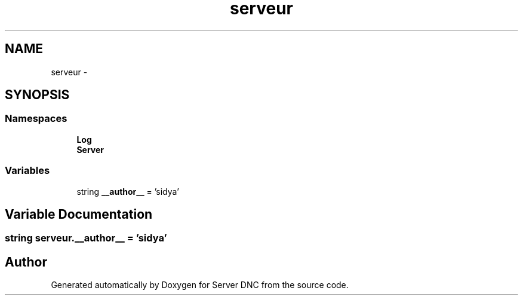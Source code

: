 .TH "serveur" 3 "Wed Apr 15 2015" "Version 1.0" "Server DNC" \" -*- nroff -*-
.ad l
.nh
.SH NAME
serveur \- 
.SH SYNOPSIS
.br
.PP
.SS "Namespaces"

.in +1c
.ti -1c
.RI " \fBLog\fP"
.br
.ti -1c
.RI " \fBServer\fP"
.br
.in -1c
.SS "Variables"

.in +1c
.ti -1c
.RI "string \fB__author__\fP = 'sidya'"
.br
.in -1c
.SH "Variable Documentation"
.PP 
.SS "string serveur\&.__author__ = 'sidya'"

.SH "Author"
.PP 
Generated automatically by Doxygen for Server DNC from the source code\&.

